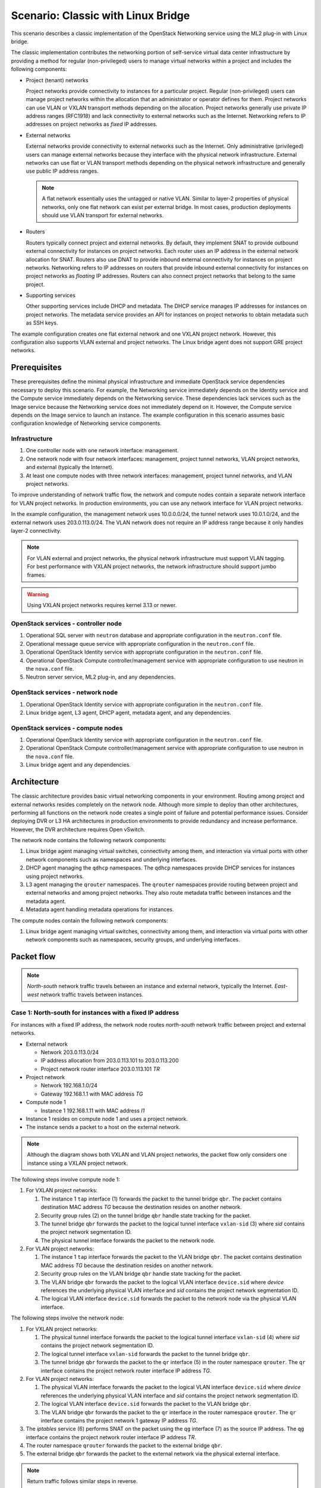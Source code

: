 .. _scenario-classic-lb:

===================================
Scenario: Classic with Linux Bridge
===================================

This scenario describes a classic implementation of the OpenStack
Networking service using the ML2 plug-in with Linux bridge.

The classic implementation contributes the networking portion of self-service
virtual data center infrastructure by providing a method for regular
(non-privileged) users to manage virtual networks within a project and
includes the following components:

* Project (tenant) networks

  Project networks provide connectivity to instances for a particular
  project. Regular (non-privileged) users can manage project networks
  within the allocation that an administrator or operator defines for
  them. Project networks can use VLAN or VXLAN transport methods
  depending on the allocation. Project networks generally use private
  IP address ranges (RFC1918) and lack connectivity to external networks
  such as the Internet. Networking refers to IP addresses on project
  networks as *fixed* IP addresses.

* External networks

  External networks provide connectivity to external networks such as
  the Internet. Only administrative (privileged) users can manage external
  networks because they interface with the physical network infrastructure.
  External networks can use flat or VLAN transport methods depending on the
  physical network infrastructure and generally use public IP address
  ranges.

  .. note::

     A flat network essentially uses the untagged or native VLAN. Similar to
     layer-2 properties of physical networks, only one flat network can exist
     per external bridge. In most cases, production deployments should use
     VLAN transport for external networks.

* Routers

  Routers typically connect project and external networks. By default, they
  implement SNAT to provide outbound external connectivity for instances on
  project networks. Each router uses an IP address in the external network
  allocation for SNAT. Routers also use DNAT to provide inbound external
  connectivity for instances on project networks. Networking refers to IP
  addresses on routers that provide inbound external connectivity for
  instances on project networks as *floating* IP addresses. Routers can also
  connect project networks that belong to the same project.

* Supporting services

  Other supporting services include DHCP and metadata. The DHCP service
  manages IP addresses for instances on project networks. The metadata
  service provides an API for instances on project networks to obtain
  metadata such as SSH keys.

The example configuration creates one flat external network and one VXLAN
project network. However, this configuration also supports VLAN external
and project networks. The Linux bridge agent does not support GRE project
networks.

Prerequisites
~~~~~~~~~~~~~

These prerequisites define the minimal physical infrastructure and immediate
OpenStack service dependencies necessary to deploy this scenario. For example,
the Networking service immediately depends on the Identity service and the
Compute service immediately depends on the Networking service. These
dependencies lack services such as the Image service because the Networking
service does not immediately depend on it. However, the Compute service
depends on the Image service to launch an instance. The example configuration
in this scenario assumes basic configuration knowledge of Networking service
components.

Infrastructure
--------------

#. One controller node with one network interface: management.
#. One network node with four network interfaces: management, project tunnel
   networks, VLAN project networks, and external (typically the Internet).
#. At least one compute nodes with three network interfaces: management,
   project tunnel networks, and VLAN project networks.

To improve understanding of network traffic flow, the network and compute
nodes contain a separate network interface for VLAN project networks. In
production environments, you can use any network interface for VLAN project
networks.

In the example configuration, the management network uses 10.0.0.0/24,
the tunnel network uses 10.0.1.0/24, and the external network uses
203.0.113.0/24. The VLAN network does not require an IP address range
because it only handles layer-2 connectivity.

.. image:: figures/scenario-classic-hw.png
   :alt: Hardware layout

.. image:: figures/scenario-classic-networks.png
   :alt: Network layout

.. image:: figures/scenario-classic-lb-services.png
   :alt: Service layout

.. note::

   For VLAN external and project networks, the physical network infrastructure
   must support VLAN tagging. For best performance with VXLAN project networks,
   the network infrastructure should support jumbo frames.

.. warning::

   Using VXLAN project networks requires kernel 3.13 or newer.

OpenStack services - controller node
------------------------------------

#. Operational SQL server with ``neutron`` database and appropriate
   configuration in the ``neutron.conf`` file.
#. Operational message queue service with appropriate configuration
   in the ``neutron.conf`` file.
#. Operational OpenStack Identity service with appropriate configuration
   in the ``neutron.conf`` file.
#. Operational OpenStack Compute controller/management service with
   appropriate configuration to use neutron in the ``nova.conf`` file.
#. Neutron server service, ML2 plug-in, and any dependencies.

OpenStack services - network node
---------------------------------

#. Operational OpenStack Identity service with appropriate configuration
   in the ``neutron.conf`` file.
#. Linux bridge agent, L3 agent, DHCP agent, metadata agent, and any
   dependencies.

OpenStack services - compute nodes
----------------------------------

#. Operational OpenStack Identity service with appropriate configuration
   in the ``neutron.conf`` file.
#. Operational OpenStack Compute controller/management service with
   appropriate configuration to use neutron in the ``nova.conf`` file.
#. Linux bridge agent and any dependencies.

Architecture
~~~~~~~~~~~~

The classic architecture provides basic virtual networking components in
your environment. Routing among project and external networks resides
completely on the network node. Although more simple to deploy than
other architectures, performing all functions on the network node
creates a single point of failure and potential performance issues.
Consider deploying DVR or L3 HA architectures in production environments
to provide redundancy and increase performance. However, the DVR architecture
requires Open vSwitch.

.. image:: figures/scenario-classic-general.png
   :alt: Architecture overview

The network node contains the following network components:

#. Linux bridge agent managing virtual switches, connectivity among
   them, and interaction via virtual ports with other network components
   such as namespaces and underlying interfaces.
#. DHCP agent managing the ``qdhcp`` namespaces. The ``qdhcp`` namespaces
   provide DHCP services for instances using project networks.
#. L3 agent managing the ``qrouter`` namespaces. The ``qrouter`` namespaces
   provide routing between project and external networks and among project
   networks. They also route metadata traffic between instances and the
   metadata agent.
#. Metadata agent handling metadata operations for instances.

.. image:: figures/scenario-classic-lb-network1.png
   :alt: Network node components - overview

.. image:: figures/scenario-classic-lb-network2.png
   :alt: Network node components - connectivity

The compute nodes contain the following network components:

#. Linux bridge agent managing virtual switches, connectivity among
   them, and interaction via virtual ports with other network components
   such as namespaces, security groups, and underlying interfaces.

.. image:: figures/scenario-classic-lb-compute1.png
   :alt: Compute node components - overview

.. image:: figures/scenario-classic-lb-compute2.png
   :alt: Compute node components - connectivity

Packet flow
~~~~~~~~~~~

.. note::

   *North-south* network traffic travels between an instance and
   external network, typically the Internet. *East-west* network
   traffic travels between instances.

Case 1: North-south for instances with a fixed IP address
---------------------------------------------------------

For instances with a fixed IP address, the network node routes *north-south*
network traffic between project and external networks.

* External network

  * Network 203.0.113.0/24
  * IP address allocation from 203.0.113.101 to 203.0.113.200
  * Project network router interface 203.0.113.101 *TR*

* Project network

  * Network 192.168.1.0/24
  * Gateway 192.168.1.1 with MAC address *TG*

* Compute node 1

  * Instance 1 192.168.1.11 with MAC address *I1*

* Instance 1 resides on compute node 1 and uses a project network.
* The instance sends a packet to a host on the external network.

.. note::

   Although the diagram shows both VXLAN and VLAN project networks, the packet
   flow only considers one instance using a VXLAN project network.

The following steps involve compute node 1:

#. For VXLAN project networks:

   #. The instance 1 ``tap`` interface (1) forwards the packet to the tunnel
      bridge ``qbr``. The packet contains destination MAC address *TG*
      because the destination resides on another network.
   #. Security group rules (2) on the tunnel bridge ``qbr`` handle state
      tracking for the packet.
   #. The tunnel bridge ``qbr`` forwards the packet to the logical tunnel
      interface ``vxlan-sid`` (3) where *sid* contains the project network
      segmentation ID.
   #. The physical tunnel interface forwards the packet to the network
      node.

#. For VLAN project networks:

   #. The instance 1 ``tap`` interface forwards the packet to the VLAN
      bridge ``qbr``. The packet contains destination MAC address *TG*
      because the destination resides on another network.
   #. Security group rules on the VLAN bridge ``qbr`` handle state tracking
      for the packet.
   #. The VLAN bridge ``qbr`` forwards the packet to the logical VLAN
      interface ``device.sid`` where *device* references the underlying
      physical VLAN interface and *sid* contains the project network
      segmentation ID.
   #. The logical VLAN interface ``device.sid`` forwards the packet to the
      network node via the physical VLAN interface.

The following steps involve the network node:

#. For VXLAN project networks:

   #. The physical tunnel interface forwards the packet to the logical
      tunnel interface ``vxlan-sid`` (4) where *sid* contains the project
      network segmentation ID.
   #. The logical tunnel interface ``vxlan-sid`` forwards the packet to the
      tunnel bridge ``qbr``.
   #. The tunnel bridge ``qbr`` forwards the packet to the ``qr`` interface (5)
      in the router namespace ``qrouter``. The ``qr`` interface contains the
      project network router interface IP address *TG*.

#. For VLAN project networks:

   #. The physical VLAN interface forwards the packet to the logical VLAN
      interface ``device.sid`` where *device* references the underlying
      physical VLAN interface and *sid* contains the project network
      segmentation ID.
   #. The logical VLAN interface ``device.sid`` forwards the packet to the
      VLAN bridge ``qbr``.
   #. The VLAN bridge ``qbr`` forwards the packet to the ``qr`` interface in
      the router namespace ``qrouter``. The ``qr`` interface contains the
      project network 1 gateway IP address *TG*.

#. The *iptables* service (6) performs SNAT on the packet using the ``qg``
   interface (7) as the source IP address. The ``qg`` interface contains
   the project network router interface IP address *TR*.
#. The router namespace ``qrouter`` forwards the packet to the external
   bridge ``qbr``.
#. The external bridge ``qbr`` forwards the packet to the external network
   via the physical external interface.

.. note::

   Return traffic follows similar steps in reverse.

.. image:: figures/scenario-classic-lb-flowns1.png
   :alt: Network traffic flow - north/south with fixed IP address

Case 2: North-south for instances with a floating IP address
------------------------------------------------------------

For instances with a floating IP address, the network node routes
*north-south* network traffic between project and external networks.

* External network

  * Network 203.0.113.0/24
  * IP address allocation from 203.0.113.101 to 203.0.113.200
  * Project network router interface 203.0.113.101 *TR*

* Project network

  * Network 192.168.1.0/24
  * Gateway 192.168.1.1 with MAC address *TG*

* Compute node 1

  * Instance 1 192.168.1.11 with MAC address *I1* and floating
    IP address 203.0.113.102 *F1*

* Instance 1 resides on compute node 1 and uses a project network.
* The instance receives a packet from a host on the external network.

.. note::

   Although the diagram shows both VXLAN and VLAN project networks, the packet
   flow only considers one instance using a VXLAN project network.

The following steps involve the network node:

#. The physical external interface forwards the packet to the external
   bridge ``qbr``.
#. The external bridge ``qbr`` forwards the packet to the ``qg`` interface (1)
   in the router namespace ``qrouter``. The ``qg`` interface contains the
   instance floating IP address *F1*.
#. The *iptables* service (2) performs DNAT on the packet using the ``qr``
   interface (3) as the source IP address. The ``qr`` interface contains the
   project network gateway IP address *TR*.
#. For VXLAN project networks:

   #. The router namespace ``qrouter`` forwards the packet to the tunnel
      bridge ``qbr``.
   #. The tunnel bridge ``qbr`` forwards the packet to the logical tunnel
      interface ``vxlan-sid`` (4) where *sid* contains the project network
      segmentation ID.
   #. The physical tunnel interface forwards the packet to compute node 1.

#. For VLAN project networks:

   #. The router namespace ``qrouter`` forwards the packet to the VLAN
      bridge ``qbr``.
   #. The VLAN bridge ``qbr`` forwards the packet to the logical VLAN
      interface ``device.sid`` where *device* references the underlying
      physical VLAN interface and *sid* contains the project network
      segmentation ID.
   #. The physical VLAN interface forwards the packet to compute node 1.

The following steps involve compute node 1:

#. For VXLAN project networks:

   #. The physical tunnel interface forwards the packet to the logical
      tunnel interface ``vxlan-sid`` (5) where *sid* contains the project
      network segmentation ID.
   #. The logical tunnel interface ``vxlan-sid`` forwards the packet to the
      tunnel bridge ``qbr``.
   #. Security group rules (6) on the tunnel bridge ``qbr`` handle firewalling
      and state tracking for the packet.
   #. The tunnel bridge ``qbr`` forwards the packet to the ``tap``
      interface (7) on instance 1.

#. For VLAN project networks:

   #. The physical VLAN interface forwards the packet to the logical
      VLAN interface ``device.sid`` where *device* references the underlying
      physical VLAN interface and *sid* contains the project network
      segmentation ID.
   #. The logical VLAN interface ``device.sid`` forwards the packet to the
      VLAN bridge ``qbr``.
   #. Security group rules on the VLAN bridge ``qbr`` handle firewalling
      and state tracking for the packet.
   #. The VLAN bridge ``qbr`` forwards the packet to the ``tap`` interface
      on instance 1.

.. note::

   Return traffic follows similar steps in reverse.

.. image:: figures/scenario-classic-lb-flowns2.png
   :alt: Network traffic flow - north/south with a floating IP address

Case 3: East-west for instances on different networks
-----------------------------------------------------

For instances with a fixed or floating IP address, the network node
routes *east-west* network traffic among project networks using the
same project router.

* Project network 1

  * Network: 192.168.1.0/24
  * Gateway: 192.168.1.1 with MAC address *TG1*

* Project network 2

  * Network: 192.168.2.0/24
  * Gateway: 192.168.2.1 with MAC address *TG2*

* Compute node 1

  * Instance 1: 192.168.1.11 with MAC address *I1*

* Compute node 2

  * Instance 2: 192.168.2.11 with MAC address *I2*

* Instance 1 resides on compute node 1 and uses VXLAN project network 1.
* Instance 2 resides on compute node 2 and uses VLAN project network 2.
* Both project networks reside on the same router.
* Instance 1 sends a packet to instance 2.

The following steps involve compute node 1:

#. The instance 1 ``tap`` interface (1) forwards the packet to the tunnel
   bridge ``qbr``. The packet contains destination MAC address *TG1*
   because the destination resides on another network.
#. Security group rules (2) on the tunnel bridge ``qbr`` handle
   state tracking for the packet.
#. The tunnel bridge ``qbr`` forwards the packet to the logical tunnel
   interface ``vxlan-sid`` (3) where *sid* contains the project network
   segmentation ID.
#. The physical tunnel interface forwards the packet to the network
   node.

The following steps involve the network node:

#. The physical tunnel interface forwards the packet to the logical
   tunnel interface ``vxlan-sid`` (4) where *sid* contains the project
   network segmentation ID.
#. The logical tunnel interface ``vxlan-sid`` forwards the packet to the
   tunnel bridge ``qbr``.
#. The tunnel bridge ``qbr`` forwards the packet to the ``qr-1``
   interface (5) in the router namespace ``qrouter``. The ``qr-1``
   interface contains the project network 1 gateway IP address
   *TG1*.
#. The router namespace ``qrouter`` routes the packet (6) to the ``qr-2``
   interface (7). The ``qr-2`` interface contains the project network 2
   gateway IP address *TG2*.
#. The router namespace ``qrouter`` forwards the packet to the VLAN
   bridge ``qbr``.
#. The VLAN bridge ``qbr`` forwards the packet to the logical VLAN
   interface ``vlan.sid`` (8) where *sid* contains the project network
   segmentation ID.
#. The physical VLAN interface forwards the packet to compute node 2.

The following steps involve compute node 2:

#. The physical VLAN interface forwards the packet to the logical VLAN
   interface ``vlan.sid`` (9) where *sid* contains the project network
   segmentation ID.
#. The logical VLAN interface ``vlan.sid`` forwards the packet to the
   VLAN bridge ``qbr``.
#. Security group rules (10) on the VLAN bridge ``qbr`` handle firewalling
   and state tracking for the packet.
#. The VLAN bridge ``qbr`` forwards the packet to the ``tap`` interface (11)
   on instance 2.

.. note::

   Return traffic follows similar steps in reverse.

.. image:: figures/scenario-classic-lb-flowew1.png
   :alt: Network traffic flow - east/west for instances on different networks

Case 4: East-west for instances on the same network
---------------------------------------------------

For instances with a fixed or floating IP address, the project network
switches *east-west* network traffic among instances without using a
project router on the network node.

* Project network

  * Network: 192.168.1.0/24

* Compute node 1

  * Instance 1: 192.168.1.11 with MAC address *I1*

* Compute node 2

  * Instance 2: 192.168.1.12 with MAC address *I2*

* Instance 1 resides on compute node 1.
* Instance 2 resides on compute node 2.
* Both instances use the same VXLAN project network.
* Instance 1 sends a packet to instance 2.
* The Linux bridge agent handles switching within the project network.

The following steps involve compute node 1:

#. The instance 1 ``tap`` interface (1) forwards the packet to the tunnel
   bridge ``qbr``. The packet contains destination MAC address *I2*
   because the destination resides the same network.
#. Security group rules (2) on the tunnel bridge ``qbr`` handle
   state tracking for the packet.
#. The tunnel bridge ``qbr`` forwards the packet to the logical tunnel
   interface ``vxlan-sid`` (3) where *sid* contains the project network
   segmentation ID.
#. The physical tunnel interface forwards the packet to compute node 2.

The following steps involve compute node 2:

#. The physical tunnel interface forwards the packet to the logical
   tunnel interface ``vxlan-sid`` (4) where *sid* contains the project network
   segmentation ID.
#. The logical tunnel interface ``vxlan-sid`` forwards the packet to the
   tunnel bridge ``qbr``.
#. Security group rules (5) on the tunnel bridge ``qbr`` handle firewalling
   and state tracking for the packet.
#. The tunnel bridge ``qbr`` forwards the packet to the ``tap`` interface (6)
   on instance 2.

.. note::

   Return traffic follows similar steps in reverse.

.. image:: figures/scenario-classic-lb-flowew2.png
   :alt: Network traffic flow - east/west for instances on the same network

Example configuration
~~~~~~~~~~~~~~~~~~~~~

Use the following example configuration as a template to deploy this
scenario in your environment.

Controller node
---------------

#. Configure common options. Edit the ``/etc/neutron/neutron.conf`` file:

   .. code-block:: ini

      [DEFAULT]
      verbose = True
      core_plugin = ml2
      service_plugins = router
      allow_overlapping_ips = True

#. Configure the ML2 plug-in. Edit the
   ``/etc/neutron/plugins/ml2/ml2_conf.ini`` file:

   .. code-block:: ini

      [ml2]
      type_drivers = flat,vlan,vxlan
      tenant_network_types = vlan,vxlan
      mechanism_drivers = linuxbridge,l2population
      extension_drivers = port_security

      [ml2_type_flat]
      flat_networks = external

      [ml2_type_vlan]
      network_vlan_ranges = external,vlan:MIN_VLAN_ID:MAX_VLAN_ID

      [ml2_type_vxlan]
      vni_ranges = MIN_VXLAN_ID:MAX_VXLAN_ID

      [securitygroup]
      enable_ipset = True

   Replace ``MIN_VLAN_ID``, ``MAX_VLAN_ID``, ``MIN_VXLAN_ID``, and
   ``MAX_VXLAN_ID`` with VLAN and VXLAN ID minimum and maximum values suitable
   for your environment.

   .. note::

      The first value in the ``tenant_network_types`` option becomes the
      default project network type when a regular user creates a network.

   .. note::

      The ``external`` value in the ``network_vlan_ranges`` option lacks VLAN
      ID ranges to support use of arbitrary VLAN IDs by administrative users.

#. Start the following services:

   * Server

Network node
------------

#. Configure common options. Edit the ``/etc/neutron/neutron.conf`` file:

   .. code-block:: ini

      [DEFAULT]
      verbose = True

#. Configure the Linux bridge agent. Edit the
   ``/etc/neutron/plugins/ml2/linuxbridge_agent.ini`` file:

   .. code-block:: ini

      [linux_bridge]
      physical_interface_mappings = vlan:PROJECT_VLAN_INTERFACE,external:EXTERNAL_INTERFACE

      [vxlan]
      enable_vxlan = True
      local_ip = TUNNEL_INTERFACE_IP_ADDRESS
      l2_population = True

      [agent]
      prevent_arp_spoofing = True

      [securitygroup]
      firewall_driver = neutron.agent.linux.iptables_firewall.IptablesFirewallDriver
      enable_security_group = True

   Replace ``PROJECT_VLAN_INTERFACE`` and ``EXTERNAL_INTERFACE`` with the name
   of the underlying interface that handles VLAN project networks and external
   networks, respectively. Replace ``TUNNEL_INTERFACE_IP_ADDRESS`` with the IP
   address of the interface that handles project tunnel networks.

#. Configure the L3 agent. Edit the ``/etc/neutron/l3_agent.ini`` file:

   .. code-block:: ini

      [DEFAULT]
      verbose = True
      interface_driver = neutron.agent.linux.interface.BridgeInterfaceDriver
      external_network_bridge =

   .. note::

      The ``external_network_bridge`` option intentionally contains
      no value.

#. Configure the DHCP agent. Edit the ``/etc/neutron/dhcp_agent.ini``
   file:

   .. code-block:: ini

         [DEFAULT]
         verbose = True
         interface_driver = neutron.agent.linux.interface.BridgeInterfaceDriver
         dhcp_driver = neutron.agent.linux.dhcp.Dnsmasq
         enable_isolated_metadata = True

#. (Optional) Reduce MTU for VXLAN project networks.

   #. Edit the ``/etc/neutron/dhcp_agent.ini`` file:

      .. code-block:: ini

         [DEFAULT]
         dnsmasq_config_file = /etc/neutron/dnsmasq-neutron.conf

   #. Edit the ``/etc/neutron/dnsmasq-neutron.conf`` file:

      .. code-block:: ini

         dhcp-option-force=26,1450

#. Configure the metadata agent. Edit the
   ``/etc/neutron/metadata_agent.ini`` file:

   .. code-block:: ini

      [DEFAULT]
      verbose = True
      nova_metadata_ip = controller
      metadata_proxy_shared_secret = METADATA_SECRET

   Replace ``METADATA_SECRET`` with a suitable value for your environment.

#. Start the following services:

   * Linux bridge agent
   * L3 agent
   * DHCP agent
   * Metadata agent

Compute nodes
-------------

#. Configure common options. Edit the ``/etc/neutron/neutron.conf`` file:

   .. code-block:: ini

      [DEFAULT]
      verbose = True

#. Configure the Linux bridge agent. Edit the
   ``/etc/neutron/plugins/ml2/linuxbridge_agent.ini`` file:

   .. code-block:: ini

      [linux_bridge]
      physical_interface_mappings = vlan:PROJECT_VLAN_INTERFACE

      [vxlan]
      enable_vxlan = True
      local_ip = TUNNEL_INTERFACE_IP_ADDRESS
      l2_population = True

      [agent]
      prevent_arp_spoofing = True

      [securitygroup]
      firewall_driver = neutron.agent.linux.iptables_firewall.IptablesFirewallDriver
      enable_security_group = True

   Replace ``PROJECT_VLAN_INTERFACE`` with the name of the underlying
   interface that handles VLAN project networks and external networks,
   respectively. Replace ``TUNNEL_INTERFACE_IP_ADDRESS`` with the IP address
   of the interface that handles VXLAN project networks.

#. Start the following services:

   * Linux bridge agent

Verify service operation
------------------------

#. Source the administrative project credentials.
#. Verify presence and operation of the agents:

   .. code-block:: console

      $ neutron agent-list

      +--------------------------------------+--------------------+-------------+-------+----------------+---------------------------+
      | id                                   | agent_type         | host        | alive | admin_state_up | binary                    |
      +--------------------------------------+--------------------+-------------+-------+----------------+---------------------------+
      | 0146e482-f94a-4996-9e2a-f0cafe2575c5 | L3 agent           | network1    | :-)   | True           | neutron-l3-agent          |
      | 0dd4af0d-aafd-4036-b240-db12cf2a1aa9 | Linux bridge agent | compute2    | :-)   | True           | neutron-linuxbridge-agent |
      | 2f9e5434-575e-4079-bcca-5e559c0a5ba7 | Linux bridge agent | network1    | :-)   | True           | neutron-linuxbridge-agent |
      | 4105fd85-7a8f-4956-b104-26a600670530 | Linux bridge agent | compute1    | :-)   | True           | neutron-linuxbridge-agent |
      | 8c15992a-3abc-4b14-aebc-60065e5090e6 | Metadata agent     | network1    | :-)   | True           | neutron-metadata-agent    |
      | aa2e8f3e-b53e-4fb9-8381-67dcad74e940 | DHCP agent         | network1    | :-)   | True           | neutron-dhcp-agent        |
      +--------------------------------------+--------------------+-------------+-------+----------------+---------------------------+

Create initial networks
-----------------------

This example creates a flat external network and a VXLAN project network.

#. Source the administrative project credentials.
#. Create the external network:

   .. code-block:: console

      $ neutron net-create ext-net --router:external True \
        --provider:physical_network external --provider:network_type flat

      Created a new network:
      +---------------------------+--------------------------------------+
      | Field                     | Value                                |
      +---------------------------+--------------------------------------+
      | admin_state_up            | True                                 |
      | id                        | d57703fd-5571-404c-abca-f59a13f3c507 |
      | name                      | ext-net                              |
      | provider:network_type     | flat                                 |
      | provider:physical_network | external                             |
      | provider:segmentation_id  |                                      |
      | router:external           | True                                 |
      | shared                    | False                                |
      | status                    | ACTIVE                               |
      | subnets                   |                                      |
      | tenant_id                 | 897d7360ac3441209d00fbab5f0b5c8b     |
      +---------------------------+--------------------------------------+

#. Create a subnet on the external network:

   .. code-block:: console

      $ neutron subnet-create ext-net --name ext-subnet --allocation-pool \
        start=203.0.113.101,end=203.0.113.200 --disable-dhcp \
        --gateway 203.0.113.1 203.0.113.0/24

      Created a new subnet:
      +-------------------+----------------------------------------------------+
      | Field             | Value                                              |
      +-------------------+----------------------------------------------------+
      | allocation_pools  | {"start": "203.1.113.101", "end": "203.0.113.200"} |
      | cidr              | 201.0.113.0/24                                     |
      | dns_nameservers   |                                                    |
      | enable_dhcp       | False                                              |
      | gateway_ip        | 203.0.113.1                                        |
      | host_routes       |                                                    |
      | id                | 020bb28d-0631-4af2-aa97-7374d1d33557               |
      | ip_version        | 4                                                  |
      | ipv6_address_mode |                                                    |
      | ipv6_ra_mode      |                                                    |
      | name              | ext-subnet                                         |
      | network_id        | d57703fd-5571-404c-abca-f59a13f3c507               |
      | tenant_id         | 897d7360ac3441209d00fbab5f0b5c8b                   |
      +-------------------+----------------------------------------------------+

.. note::

   The example configuration contains ``vlan`` as the first project network
   type. Only an administrative user can create other types of networks such as
   VXLAN. The following commands use the ``admin`` project credentials to
   create a VXLAN project network.

#. Obtain the ID of a regular project. For example, using the ``demo`` project:

   .. code-block:: console

      $ openstack project show demo

      +-------------+----------------------------------+
      | Field       | Value                            |
      +-------------+----------------------------------+
      | description | Demo Project                     |
      | enabled     | True                             |
      | id          | 8dbcb34c59a741b18e71c19073a47ed5 |
      | name        | demo                             |
      +-------------+----------------------------------+

#. Create the project network:

   .. code-block:: console

      $ neutron net-create demo-net --tenant-id 8dbcb34c59a741b18e71c19073a47ed5 \
        --provider:network_type vxlan

      Created a new network:
      +---------------------------+--------------------------------------+
      | Field                     | Value                                |
      +---------------------------+--------------------------------------+
      | admin_state_up            | True                                 |
      | id                        | 3a0663f6-9d5d-415e-91f2-0f1bfefbe5ed |
      | name                      | demo-net                             |
      | provider:network_type     | vxlan                                |
      | provider:physical_network |                                      |
      | provider:segmentation_id  | 1                                    |
      | router:external           | False                                |
      | shared                    | False                                |
      | status                    | ACTIVE                               |
      | subnets                   |                                      |
      | tenant_id                 | 8dbcb34c59a741b18e71c19073a47ed5     |
      +---------------------------+--------------------------------------+

#. Source the regular project credentials. The following steps use the
   ``demo`` project.
#. Create a subnet on the project network:

   .. code-block:: console

      $ neutron subnet-create demo-net --name demo-subnet --gateway 192.168.1.1 \
        192.168.1.0/24

      Created a new subnet:
      +-------------------+--------------------------------------------------+
      | Field             | Value                                            |
      +-------------------+--------------------------------------------------+
      | allocation_pools  | {"start": "192.168.1.2", "end": "192.168.1.254"} |
      | cidr              | 192.168.1.0/24                                   |
      | dns_nameservers   |                                                  |
      | enable_dhcp       | True                                             |
      | gateway_ip        | 192.168.1.1                                      |
      | host_routes       |                                                  |
      | id                | 1d5ab804-8925-46b0-a7b4-e520dc247284             |
      | ip_version        | 4                                                |
      | ipv6_address_mode |                                                  |
      | ipv6_ra_mode      |                                                  |
      | name              | demo-subnet                                      |
      | network_id        | 3a0663f6-9d5d-415e-91f2-0f1bfefbe5ed             |
      | tenant_id         | 8dbcb34c59a741b18e71c19073a47ed5                 |
      +-------------------+--------------------------------------------------+

#. Create a project router:

   .. code-block:: console

      $ neutron router-create demo-router

      +-----------------------+--------------------------------------+
      | Field                 | Value                                |
      +-----------------------+--------------------------------------+
      | admin_state_up        | True                                 |
      | external_gateway_info |                                      |
      | id                    | 299b2363-d656-401d-a3a5-55b4378e7fbb |
      | name                  | demo-router                          |
      | routes                |                                      |
      | status                | ACTIVE                               |
      | tenant_id             | 8dbcb34c59a741b18e71c19073a47ed5     |
      +-----------------------+--------------------------------------+

#. Add the project subnet as an interface on the router:

   .. code-block:: console

      $ neutron router-interface-add demo-router demo-subnet
      Added interface 4f819fd4-be4d-42ab-bd47-ba1b2cb39006 to router demo-router.

#. Add a gateway to the external network on the router:

   .. code-block:: console

      $ neutron router-gateway-set demo-router ext-net
      Set gateway for router demo-router

Verify network operation
------------------------

#. On the network node, verify creation of the ``qrouter`` and ``qdhcp``
   namespaces:

   .. code-block:: console

      $ ip netns
      qdhcp-3a0663f6-9d5d-415e-91f2-0f1bfefbe5ed
      qrouter-299b2363-d656-401d-a3a5-55b4378e7fbb

   .. note::

      The ``qdhcp`` namespace might not exist until launching an instance.

#. Determine the external network gateway IP address for the project network
   on the router, typically the lowest IP address in the external subnet IP
   allocation range:

   .. code-block:: console

      $ neutron router-port-list demo-router

      +--------------------------------------+------+-------------------+--------------------------------------------------------------------------------------+
      | id                                   | name | mac_address       | fixed_ips                                                                            |
      +--------------------------------------+------+-------------------+--------------------------------------------------------------------------------------+
      | b1a894fd-aee8-475c-9262-4342afdc1b58 |      | fa:16:3e:c1:20:55 | {"subnet_id": "1d5ab804-8925-46b0-a7b4-e520dc247284", "ip_address": "192.168.1.1"}   |
      | ff5f93c6-3760-4902-a401-af78ff61ce99 |      | fa:16:3e:54:d7:8c | {"subnet_id": "020bb28d-0631-4af2-aa97-7374d1d33557", "ip_address": "203.0.113.101"} |
      +--------------------------------------+------+-------------------+--------------------------------------------------------------------------------------+

#. On the controller node or any host with access to the external network,
   ping the external network gateway IP address on the project router:

   .. code-block:: console

      $ ping -c 4 203.0.113.101
      PING 203.0.113.101 (203.0.113.101) 56(84) bytes of data.
      64 bytes from 203.0.113.101: icmp_req=1 ttl=64 time=0.619 ms
      64 bytes from 203.0.113.101: icmp_req=2 ttl=64 time=0.189 ms
      64 bytes from 203.0.113.101: icmp_req=3 ttl=64 time=0.165 ms
      64 bytes from 203.0.113.101: icmp_req=4 ttl=64 time=0.216 ms

      --- 203.0.113.101 ping statistics ---
      4 packets transmitted, 4 received, 0% packet loss, time 2999ms
      rtt min/avg/max/mdev = 0.165/0.297/0.619/0.187 ms

#. Source the regular project credentials. The following steps use the
   ``demo`` project.
#. Launch an instance with an interface on the project network.
#. Obtain console access to the instance.

   #. Test connectivity to the project router:

      .. code-block:: console

         $ ping -c 4 192.168.1.1
         PING 192.168.1.1 (192.168.1.1) 56(84) bytes of data.
         64 bytes from 192.168.1.1: icmp_req=1 ttl=64 time=0.357 ms
         64 bytes from 192.168.1.1: icmp_req=2 ttl=64 time=0.473 ms
         64 bytes from 192.168.1.1: icmp_req=3 ttl=64 time=0.504 ms
         64 bytes from 192.168.1.1: icmp_req=4 ttl=64 time=0.470 ms

         --- 192.168.1.1 ping statistics ---
         4 packets transmitted, 4 received, 0% packet loss, time 2998ms
         rtt min/avg/max/mdev = 0.357/0.451/0.504/0.055 ms

   #. Test connectivity to the Internet:

      .. code-block:: console

         $ ping -c 4 openstack.org
         PING openstack.org (174.143.194.225) 56(84) bytes of data.
         64 bytes from 174.143.194.225: icmp_req=1 ttl=53 time=17.4 ms
         64 bytes from 174.143.194.225: icmp_req=2 ttl=53 time=17.5 ms
         64 bytes from 174.143.194.225: icmp_req=3 ttl=53 time=17.7 ms
         64 bytes from 174.143.194.225: icmp_req=4 ttl=53 time=17.5 ms

         --- openstack.org ping statistics ---
         4 packets transmitted, 4 received, 0% packet loss, time 3003ms
         rtt min/avg/max/mdev = 17.431/17.575/17.734/0.143 ms

#. Create the appropriate security group rules to allow ping and SSH access
   to the instance. For example:

   .. code-block:: console

     $ nova secgroup-add-rule default icmp -1 -1 0.0.0.0/0

      +-------------+-----------+---------+-----------+--------------+
      | IP Protocol | From Port | To Port | IP Range  | Source Group |
      +-------------+-----------+---------+-----------+--------------+
      | icmp        | -1        | -1      | 0.0.0.0/0 |              |
      +-------------+-----------+---------+-----------+--------------+

      $ nova secgroup-add-rule default tcp 22 22 0.0.0.0/0

      +-------------+-----------+---------+-----------+--------------+
      | IP Protocol | From Port | To Port | IP Range  | Source Group |
      +-------------+-----------+---------+-----------+--------------+
      | tcp         | 22        | 22      | 0.0.0.0/0 |              |
      +-------------+-----------+---------+-----------+--------------+

#. Create a floating IP address on the external network:

   .. code-block:: console

      $ neutron floatingip-create ext-net

      +---------------------+--------------------------------------+
      | Field               | Value                                |
      +---------------------+--------------------------------------+
      | fixed_ip_address    |                                      |
      | floating_ip_address | 203.0.113.102                        |
      | floating_network_id | e5f9be2f-3332-4f2d-9f4d-7f87a5a7692e |
      | id                  | 77cf2a36-6c90-4941-8e62-d48a585de050 |
      | port_id             |                                      |
      | router_id           |                                      |
      | status              | DOWN                                 |
      | tenant_id           | 443cd1596b2e46d49965750771ebbfe1     |
      +---------------------+--------------------------------------+

#. Associate the floating IP address with the instance:

   .. code-block:: console

      $ nova floating-ip-associate demo-instance1 203.0.113.102

#. Verify addition of the floating IP address to the instance:

   .. code-block:: console

      $ nova list

      +--------------------------------------+----------------+--------+------------+-------------+-----------------------------------------+
      | ID                                   | Name           | Status | Task State | Power State | Networks                                |
      +--------------------------------------+----------------+--------+------------+-------------+-----------------------------------------+
      | 05682b91-81a1-464c-8f40-8b3da7ee92c5 | demo-instance1 | ACTIVE | -          | Running     | demo-net=192.168.1.3, 203.0.113.102     |
      +--------------------------------------+----------------+--------+------------+-------------+-----------------------------------------+

#. On the controller node or any host with access to the external network,
   ping the floating IP address associated with the instance:

   .. code-block:: console

      $ ping -c 4 203.0.113.102
      PING 203.0.113.102 (203.0.113.112) 56(84) bytes of data.
      64 bytes from 203.0.113.102: icmp_req=1 ttl=63 time=3.18 ms
      64 bytes from 203.0.113.102: icmp_req=2 ttl=63 time=0.981 ms
      64 bytes from 203.0.113.102: icmp_req=3 ttl=63 time=1.06 ms
      64 bytes from 203.0.113.102: icmp_req=4 ttl=63 time=0.929 ms

      --- 203.0.113.102 ping statistics ---
      4 packets transmitted, 4 received, 0% packet loss, time 3002ms
      rtt min/avg/max/mdev = 0.929/1.539/3.183/0.951 ms

